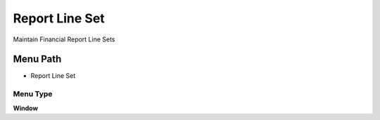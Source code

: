 
.. _functional-guide/menu/menu-report-line-set:

===============
Report Line Set
===============

Maintain Financial Report Line Sets

Menu Path
=========


* Report Line Set

Menu Type
---------
\ **Window**\ 


.. seealso::
    :ref:`functional-guide/window/window-report-line-set`
